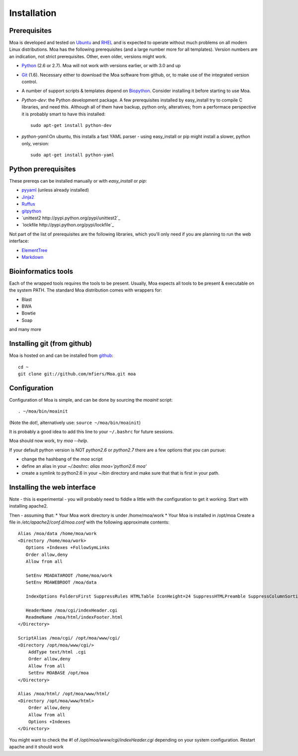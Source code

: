 Installation
============


Prerequisites
-------------

Moa is developed and tested on `Ubuntu <http://www.ubuntu.com>`_ and
`RHEL <http://www.redhat.com>`_ and is expected to operate without
much problems on all modern Linux distributions. Moa has the following
prerequisites (and a large number more for all templates). Version
numbers are an indication, not strict prerequisites. Other, even
older, versions might work. 


- `Python <http://python.org>`_ (2.6 or 2.7). Moa will not work with
  versions earlier, or with 3.0 and up

- `Git <http://git-scm.com/>`_ (1.6). Necessary either to download the
  Moa software from github, or, to make use of the integrated version
  control.

- A number of support scripts & templates depend on `Biopython
  <http://biopython.org/wiki/Main_Page>`_. Consider installing it
  before starting to use Moa.

- `Python-dev`: the Python development package. A few prerequisites
  installed by easy_install try to compile C libraries, and need
  this. Although all of them have backup, python only, alteratives;
  from a performace perspective it is probably smart to have this
  installed::

    sudo apt-get install python-dev

- `python-yaml`:On ubuntu, this installs a fast YAML parser - using
  easy_install or pip might install a slower, python only, version::

    sudo apt-get install python-yaml

Python prerequisites
--------------------

These prereqs can be installed manually or with `easy_install` or
`pip`:

- `pyyaml <http://pyyaml.org/wiki/PyYAML>`_ (unless already installed)
- `Jinja2 <http://jinja.pocoo.org/2/>`_ 
- `Ruffus <http://code.google.com/p/ruffus/>`_
- `gitpython <http://gitorious.org/git-python>`_
- `unittest2 http://pypi.python.org/pypi/unittest2`_
- `lockfile http://pypi.python.org/pypi/lockfile`_


Not part of the list of prerequisites are the following libraries, which
you'll only need if you are planning to run the web interface:

- `ElementTree <http://effbot.org/zone/element-index.htm>`_
- `Markdown <http://freewisdom.org/projects/python-markdown/>`_


Bioinformatics tools
--------------------

Each of the wrapped tools requires the tools to be present. Usually,
Moa expects all tools to be present & executable on the system
PATH. The standard Moa distribution comes with wrappers for:

- Blast
- BWA
- Bowtie
- Soap

and many more


Installing git (from github)
----------------------------

Moa is hosted on and can be installed from `github <http://github.com/mfiers/Moa>`_::

    cd ~
    git clone git://github.com/mfiers/Moa.git moa


Configuration
-------------

Configuration of Moa is simple, and can be done by sourcing the
`moainit` script::

    . ~/moa/bin/moainit

(Note the dot!, alternatively use: ``source ~/moa/bin/moainit``)

It is probably a good idea to add this line to your ``~/.bashrc`` for
future sessions.

Moa should now work, try `moa --help`.

If your default python version is NOT `python2.6` or `python2.7` there
are a few options that you can pursue:

* change the hashbang of the `moa` script
* define an alias in your `~/.bashrc`: `alias moa='python2.6 moa'`
* create a symlink to python2.6 in your ~/bin directory and make sure
  that that is first in your path.

Installing the web interface
----------------------------

Note - this is experimental - you will probably need to fiddle a
little with the configuration to get it working. Start with installing
apache2. 

Then - assuming that:
* Your Moa work directory is under /home/moa/work
* Your Moa is installed in /opt/moa Create a file in
`/etc/apache2/conf.d/moa.conf` with the following approximate
contents::

    Alias /moa/data /home/moa/work
    <Directory /home/moa/work>
       Options +Indexes +FollowSymLinks
       Order allow,deny
       Allow from all

       SetEnv MOADATAROOT /home/moa/work
       SetEnv MOAWEBROOT /moa/data

       IndexOptions FoldersFirst SuppressRules HTMLTable IconHeight=24 SuppressHTMLPreamble SuppressColumnSorting SuppressDescription

       HeaderName /moa/cgi/indexHeader.cgi
       ReadmeName /moa/html/indexFooter.html
    </Directory>

    ScriptAlias /moa/cgi/ /opt/moa/www/cgi/
    <Directory /opt/moa/www/cgi/>
        AddType text/html .cgi
        Order allow,deny
        Allow from all
        SetEnv MOABASE /opt/moa
    </Directory>

    Alias /moa/html/ /opt/moa/www/html/
    <Directory /opt/moa/www/html>
        Order allow,deny
        Allow from all
        Options +Indexes
    </Directory>

You might want to check the #! of `/opt/moa/www/cgi/indexHeader.cgi`
depending on your system configuration. Restart apache and it should
work
